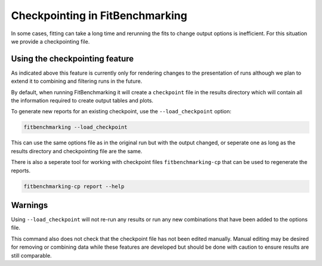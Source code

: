 .. _checkpointing:

################################
Checkpointing in FitBenchmarking
################################

In some cases, fitting can take a long time and rerunning the fits to change
output options is inefficient. For this situation we provide a checkpointing
file.

Using the checkpointing feature
===============================

As indicated above this feature is currently only for rendering changes to
the presentation of runs although we plan to extend it to combining and
filtering runs in the future.

By default, when running FitBenchmarking it will create a ``checkpoint`` file in
the results directory which will contain all the information required to create
output tables and plots. 

To generate new reports for an existing checkpoint, use the
``--load_checkpoint`` option:

.. code-block:: bash

    fitbenchmarking --load_checkpoint

This can use the same options file as in the original run but with the output
changed, or seperate one as long as the results directory and checkpointing file
are the same.

There is also a seperate tool for working with checkpoint files
``fitbenchmarking-cp`` that can be used to regenerate the reports.

.. code-block:: bash

    fitbenchmarking-cp report --help


Warnings
========

Using ``--load_checkpoint`` will not re-run any results or run any new
combinations that have been added to the options file.

This command also does not check that the checkpoint file has not been edited
manually. Manual editing may be desired for removing or combining data while
these features are developed but should be done with caution to ensure results
are still comparable.
